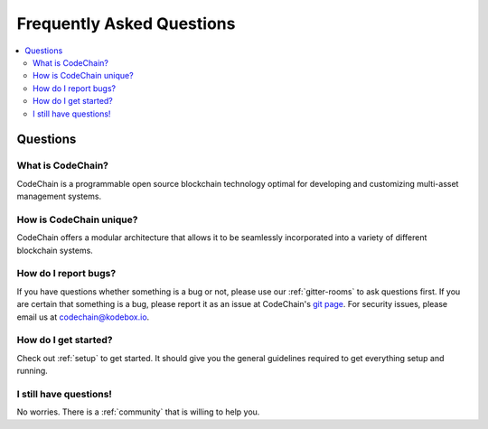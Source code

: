 ################################################################################
Frequently Asked Questions
################################################################################

.. contents::
  :local:
  :depth: 2

Questions
=========================================================================================================================================

What is CodeChain?
------------------------------------------------------------------------------------------------------------------------------------------
CodeChain is a programmable open source blockchain technology optimal for developing and customizing multi-asset management systems.

How is CodeChain unique?
------------------------------------------------------------------------------------------------------------------------------------------
CodeChain offers a modular architecture that allows it to be seamlessly incorporated into a variety of different blockchain systems.


How do I report bugs?
------------------------------------------------------------------------------------------------------------------------------------------
If you have questions whether something is a bug or not, please use our :ref:`gitter-rooms` to ask questions first. If you are certain
that something is a bug, please report it as an issue at CodeChain's `git page <https://github.com/CodeChain-io>`_. For security issues,
please email us at codechain@kodebox.io.


How do I get started?
------------------------------------------------------------------------------------------------------------------------------------------
Check out :ref:`setup` to get started. It should give you the general guidelines required to get everything setup and running.

I still have questions!
------------------------------------------------------------------------------------------------------------------------------------------
No worries. There is a :ref:`community` that is willing to help you.
